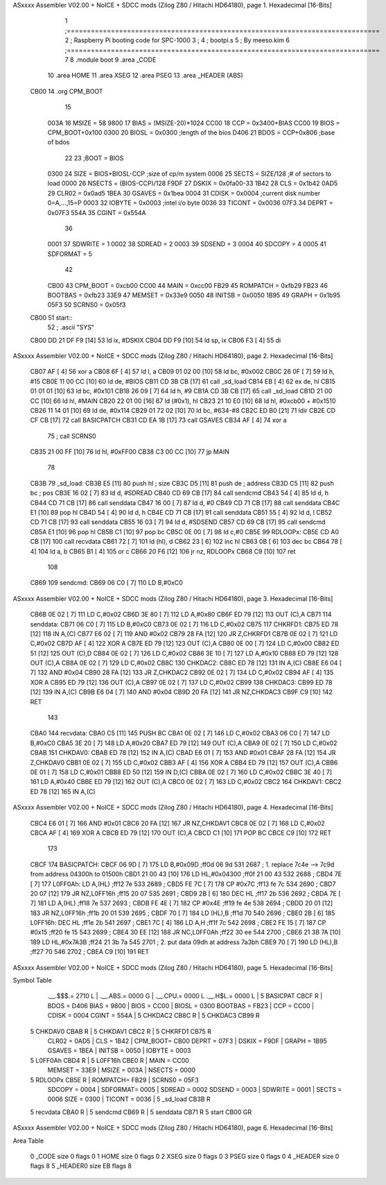 ASxxxx Assembler V02.00 + NoICE + SDCC mods  (Zilog Z80 / Hitachi HD64180), page 1.
Hexadecimal [16-Bits]



                              1 ;==============================================================================
                              2 ;   Raspberry Pi booting code for SPC-1000
                              3 ;
                              4 ;           bootpi.s
                              5 ;                                   By meeso.kim
                              6 ;==============================================================================
                              7 
                              8     .module boot
                              9     .area   _CODE
                             10 	.area   HOME
                             11 	.area   XSEG
                             12 	.area   PSEG
                             13     .area  _HEADER  (ABS)
   CB00                      14     .org    CPM_BOOT
                             15     
                     003A    16 MSIZE   =   58
                     9800    17 BIAS    =   (MSIZE-20)*1024
                     CC00    18 CCP     =   0x3400+BIAS
                     CC00    19 BIOS    =   CPM_BOOT+0x100
                     0300    20 BIOSL   =   0x0300      ;length of the bios
                     D406    21 BDOS    =   CCP+0x806   ;base of bdos
                             22 
                             23 ;BOOT   =   BIOS
                     0300    24 SIZE    =   BIOS+BIOSL-CCP  ;size of cp/m system
                     0006    25 SECTS   =   SIZE/128    ;# of sectors to load
                     0000    26 NSECTS  =   (BIOS-CCP)/128
                     F9DF    27 DSKIX   =   0x0fa00-33
                     1B42    28 CLS     =   0x1b42
                     0AD5    29 CLR02   =   0x0ad5
                     1BEA    30 GSAVES  =   0x1bea
                     0004    31 CDISK   =   0x0004      ;current disk number 0=A,...,15=P
                     0003    32 IOBYTE  =   0x0003      ;intel i/o byte
                     0036    33 TICONT  =   0x0036
                     07F3    34 DEPRT   =   0x07F3
                     554A    35 CGINT	=	0x554A
                             36 
                     0001    37 SDWRITE     = 1
                     0002    38 SDREAD      = 2
                     0003    39 SDSEND      = 3
                     0004    40 SDCOPY      = 4
                     0005    41 SDFORMAT    = 5
                             42             
                     CB00    43 CPM_BOOT   =   0xcb00 
                     CC00    44 MAIN  	   =   0xcc00  
                     FB29    45 ROMPATCH   =   0xfb29
                     FB23    46 BOOTBAS	   =   0xfb23
                     33E9    47 MEMSET	   =   0x33e9
                     0050    48 INITSB	   =   0x0050
                     1B95    49 GRAPH	   =   0x1b95
                     05F3    50 SCRNS0	   =   0x05f3
   CB00                      51 start::
                             52 ;   .ascii "SYS"
   CB00 DD 21 DF F9   [14]   53     ld  ix, #DSKIX
   CB04 DD F9         [10]   54     ld  sp, ix
   CB06 F3            [ 4]   55     di
ASxxxx Assembler V02.00 + NoICE + SDCC mods  (Zilog Z80 / Hitachi HD64180), page 2.
Hexadecimal [16-Bits]



   CB07 AF            [ 4]   56 	xor a
   CB08 6F            [ 4]   57 	ld  l, a
   CB09 01 02 00      [10]   58     ld  bc, #0x002
   CB0C 26 0F         [ 7]   59     ld  h,  #15
   CB0E 11 00 CC      [10]   60     ld  de, #BIOS
   CB11 CD 3B CB      [17]   61     call _sd_load
   CB14 EB            [ 4]   62 	ex  de, hl
   CB15 01 01 01      [10]   63 	ld  bc, #0x101
   CB18 26 09         [ 7]   64 	ld  h, #9
   CB1A CD 3B CB      [17]   65     call _sd_load
   CB1D 21 00 CC      [10]   66 	ld hl, #MAIN
   CB20 22 01 00      [16]   67 	ld (#0x1), hl
   CB23 21 10 E0      [10]   68 	ld hl, #0xcb00 + #0x1510
   CB26 11 14 01      [10]   69 	ld de, #0x114
   CB29 01 72 02      [10]   70 	ld bc, #634-#8
   CB2C ED B0         [21]   71 	ldir
   CB2E CD CF CB      [17]   72 	call BASICPATCH
   CB31 CD EA 1B      [17]   73 	call GSAVES
   CB34 AF            [ 4]   74 	xor a
                             75 ;	call SCRNS0
   CB35 21 00 FF      [10]   76 	ld hl, #0xFF00
   CB38 C3 00 CC      [10]   77 	jp MAIN
                             78     
   CB3B                      79 _sd_load:
   CB3B E5            [11]   80     push hl ; size
   CB3C D5            [11]   81     push de ; address
   CB3D C5            [11]   82     push bc ; pos
   CB3E 16 02         [ 7]   83     ld  d, #SDREAD
   CB40 CD 69 CB      [17]   84     call sendcmd
   CB43 54            [ 4]   85     ld  d, h
   CB44 CD 71 CB      [17]   86     call senddata
   CB47 16 00         [ 7]   87     ld  d, #0
   CB49 CD 71 CB      [17]   88     call senddata
   CB4C E1            [10]   89     pop hl
   CB4D 54            [ 4]   90     ld  d, h
   CB4E CD 71 CB      [17]   91     call senddata
   CB51 55            [ 4]   92     ld  d, l
   CB52 CD 71 CB      [17]   93     call senddata
   CB55 16 03         [ 7]   94     ld  d, #SDSEND
   CB57 CD 69 CB      [17]   95     call sendcmd
   CB5A E1            [10]   96     pop hl
   CB5B C1            [10]   97     pop bc
   CB5C 0E 00         [ 7]   98     ld  c,#0
   CB5E                      99 RDLOOPx:
   CB5E CD A0 CB      [17]  100     call recvdata
   CB61 72            [ 7]  101     ld (hl), d
   CB62 23            [ 6]  102     inc hl
   CB63 0B            [ 6]  103     dec bc
   CB64 78            [ 4]  104     ld  a, b
   CB65 B1            [ 4]  105     or  c
   CB66 20 F6         [12]  106     jr nz, RDLOOPx
   CB68 C9            [10]  107     ret 
                            108 
   CB69                     109 sendcmd:
   CB69 06 C0         [ 7]  110     LD  B,#0xC0             
ASxxxx Assembler V02.00 + NoICE + SDCC mods  (Zilog Z80 / Hitachi HD64180), page 3.
Hexadecimal [16-Bits]



   CB6B 0E 02         [ 7]  111     LD  C,#0x02             
   CB6D 3E 80         [ 7]  112     LD  A,#0x80             
   CB6F ED 79         [12]  113     OUT (C),A           
   CB71                     114 senddata:   
   CB71 06 C0         [ 7]  115     LD  B,#0xC0             
   CB73 0E 02         [ 7]  116     LD  C,#0x02             
   CB75                     117 CHKRFD1:    
   CB75 ED 78         [12]  118     IN  A,(C)           
   CB77 E6 02         [ 7]  119     AND #0x02           
   CB79 28 FA         [12]  120     JR  Z,CHKRFD1       
   CB7B 0E 02         [ 7]  121     LD  C,#0x02             
   CB7D AF            [ 4]  122     XOR A               
   CB7E ED 79         [12]  123     OUT (C),A           
   CB80 0E 00         [ 7]  124     LD  C,#0x00             
   CB82 ED 51         [12]  125     OUT (C),D           
   CB84 0E 02         [ 7]  126     LD  C,#0x02             
   CB86 3E 10         [ 7]  127     LD  A,#0x10             
   CB88 ED 79         [12]  128     OUT (C),A           
   CB8A 0E 02         [ 7]  129     LD  C,#0x02         
   CB8C                     130 CHKDAC2:    
   CB8C ED 78         [12]  131     IN  A,(C)   
   CB8E E6 04         [ 7]  132     AND #0x04           
   CB90 28 FA         [12]  133     JR  Z,CHKDAC2       
   CB92 0E 02         [ 7]  134     LD  C,#0x02         
   CB94 AF            [ 4]  135     XOR A             
   CB95 ED 79         [12]  136     OUT (C),A           
   CB97 0E 02         [ 7]  137     LD  C,#0x02         
   CB99                     138 CHKDAC3:    
   CB99 ED 78         [12]  139     IN  A,(C)          
   CB9B E6 04         [ 7]  140     AND #0x04           
   CB9D 20 FA         [12]  141     JR  NZ,CHKDAC3      
   CB9F C9            [10]  142     RET               
                            143     
   CBA0                     144 recvdata:
   CBA0 C5            [11]  145     PUSH    BC           
   CBA1 0E 02         [ 7]  146     LD  C,#0x02             
   CBA3 06 C0         [ 7]  147     LD  B,#0xC0             
   CBA5 3E 20         [ 7]  148     LD  A,#0x20             
   CBA7 ED 79         [12]  149     OUT (C),A           
   CBA9 0E 02         [ 7]  150     LD  C,#0x02             
   CBAB                     151 CHKDAV0:    
   CBAB ED 78         [12]  152     IN  A,(C)           
   CBAD E6 01         [ 7]  153     AND #0x01           
   CBAF 28 FA         [12]  154     JR  Z,CHKDAV0       
   CBB1 0E 02         [ 7]  155     LD  C,#0x02         
   CBB3 AF            [ 4]  156     XOR A               
   CBB4 ED 79         [12]  157     OUT (C),A           
   CBB6 0E 01         [ 7]  158     LD  C,#0x01             
   CBB8 ED 50         [12]  159     IN  D,(C)           
   CBBA 0E 02         [ 7]  160     LD  C,#0x02             
   CBBC 3E 40         [ 7]  161     LD  A,#0x40             
   CBBE ED 79         [12]  162     OUT (C),A         
   CBC0 0E 02         [ 7]  163     LD  C,#0x02             
   CBC2                     164 CHKDAV1:    
   CBC2 ED 78         [12]  165     IN  A,(C)           
ASxxxx Assembler V02.00 + NoICE + SDCC mods  (Zilog Z80 / Hitachi HD64180), page 4.
Hexadecimal [16-Bits]



   CBC4 E6 01         [ 7]  166     AND #0x01           
   CBC6 20 FA         [12]  167     JR  NZ,CHKDAV1      
   CBC8 0E 02         [ 7]  168     LD  C,#0x02         
   CBCA AF            [ 4]  169     XOR A               
   CBCB ED 79         [12]  170     OUT (C),A           
   CBCD C1            [10]  171     POP BC              
   CBCE C9            [10]  172     RET           
                            173 
   CBCF                     174 BASICPATCH:	
   CBCF 06 9D         [ 7]  175 	LD  B,#0x09D                          ;ff0d  06 9d          531   2687 ; 1. replace 7c4e --> 7c9d from address 04300h to 01500h  
   CBD1 21 00 43      [10]  176     LD  HL,#0x04300                       ;ff0f  21 00 43       532   2688 ;
   CBD4 7E            [ 7]  177 L0FF0Ah:    LD  A,(HL)                  ;ff12  7e             533   2689 ;
   CBD5 FE 7C         [ 7]  178     CP  #0x7C                            ;ff13  fe 7c          534   2690 ;
   CBD7 20 07         [12]  179     JR  NZ,L0FF16h                      ;ff15  20 07          535   2691 ; 
   CBD9 2B            [ 6]  180     DEC HL                              ;ff17  2b             536   2692 ;
   CBDA 7E            [ 7]  181     LD  A,(HL)                          ;ff18  7e             537   2693 ;
   CBDB FE 4E         [ 7]  182     CP  #0x4E                            ;ff19  fe 4e          538   2694 ;
   CBDD 20 01         [12]  183     JR  NZ,L0FF16h                      ;ff1b  20 01          539   2695 ; 
   CBDF 70            [ 7]  184     LD  (HL),B                          ;ff1d  70             540   2696 ;
   CBE0 2B            [ 6]  185 L0FF16h:    DEC HL                      ;ff1e  2b             541   2697 ;
   CBE1 7C            [ 4]  186     LD  A,H                             ;ff1f  7c             542   2698 ;
   CBE2 FE 15         [ 7]  187     CP  #0x15                            ;ff20  fe 15          543   2699 ;
   CBE4 30 EE         [12]  188     JR  NC,L0FF0Ah                      ;ff22  30 ee          544   2700 ;
   CBE6 21 3B 7A      [10]  189     LD  HL,#0x7A3B                       ;ff24  21 3b 7a       545   2701 ; 2. put data 09dh at address 7a3bh
   CBE9 70            [ 7]  190     LD  (HL),B                          ;ff27  70             546   2702 ;
   CBEA C9            [10]  191 	RET
ASxxxx Assembler V02.00 + NoICE + SDCC mods  (Zilog Z80 / Hitachi HD64180), page 5.
Hexadecimal [16-Bits]

Symbol Table

    .__.$$$.=  2710 L   |     .__.ABS.=  0000 G   |     .__.CPU.=  0000 L
    .__.H$L.=  0000 L   |   5 BASICPAT   CBCF R   |     BDOS    =  D406 
    BIAS    =  9800     |     BIOS    =  CC00     |     BIOSL   =  0300 
    BOOTBAS =  FB23     |     CCP     =  CC00     |     CDISK   =  0004 
    CGINT   =  554A     |   5 CHKDAC2    CB8C R   |   5 CHKDAC3    CB99 R
  5 CHKDAV0    CBAB R   |   5 CHKDAV1    CBC2 R   |   5 CHKRFD1    CB75 R
    CLR02   =  0AD5     |     CLS     =  1B42     |     CPM_BOOT=  CB00 
    DEPRT   =  07F3     |     DSKIX   =  F9DF     |     GRAPH   =  1B95 
    GSAVES  =  1BEA     |     INITSB  =  0050     |     IOBYTE  =  0003 
  5 L0FF0Ah    CBD4 R   |   5 L0FF16h    CBE0 R   |     MAIN    =  CC00 
    MEMSET  =  33E9     |     MSIZE   =  003A     |     NSECTS  =  0000 
  5 RDLOOPx    CB5E R   |     ROMPATCH=  FB29     |     SCRNS0  =  05F3 
    SDCOPY  =  0004     |     SDFORMAT=  0005     |     SDREAD  =  0002 
    SDSEND  =  0003     |     SDWRITE =  0001     |     SECTS   =  0006 
    SIZE    =  0300     |     TICONT  =  0036     |   5 _sd_load   CB3B R
  5 recvdata   CBA0 R   |   5 sendcmd    CB69 R   |   5 senddata   CB71 R
  5 start      CB00 GR

ASxxxx Assembler V02.00 + NoICE + SDCC mods  (Zilog Z80 / Hitachi HD64180), page 6.
Hexadecimal [16-Bits]

Area Table

   0 _CODE      size    0   flags    0
   1 HOME       size    0   flags    0
   2 XSEG       size    0   flags    0
   3 PSEG       size    0   flags    0
   4 _HEADER    size    0   flags    8
   5 _HEADER0   size   EB   flags    8

